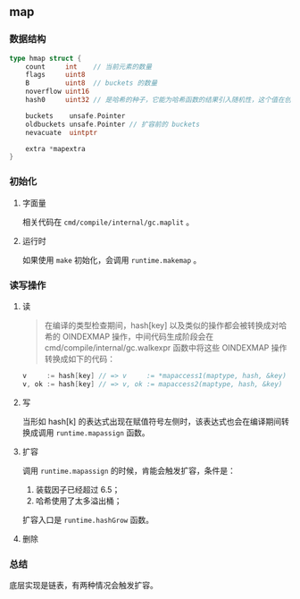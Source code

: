 ** map
   :PROPERTIES:
   :UNNUMBERED: t
   :END:

*** 数据结构

#+BEGIN_SRC go
type hmap struct {
	count     int    // 当前元素的数量
	flags     uint8
	B         uint8  // buckets 的数量
	noverflow uint16 
	hash0     uint32 // 是哈希的种子，它能为哈希函数的结果引入随机性，这个值在创建哈希表时确定，并在调用哈希函数时作为参数传入；

	buckets    unsafe.Pointer
	oldbuckets unsafe.Pointer // 扩容前的 buckets
	nevacuate  uintptr

	extra *mapextra
}
#+END_SRC

*** 初始化 

**** 字面量
相关代码在 ~cmd/compile/internal/gc.maplit~ 。

**** 运行时
如果使用 ~make~ 初始化，会调用 ~runtime.makemap~ 。

*** 读写操作

**** 读
#+BEGIN_QUOTE
在编译的类型检查期间，hash[key] 以及类似的操作都会被转换成对哈希的 OINDEXMAP 操作，中间代码生成阶段会在 cmd/compile/internal/gc.walkexpr 函数中将这些 OINDEXMAP 操作转换成如下的代码：
#+END_QUOTE
#+BEGIN_SRC go
v     := hash[key] // => v     := *mapaccess1(maptype, hash, &key)
v, ok := hash[key] // => v, ok := mapaccess2(maptype, hash, &key)
#+END_SRC

**** 写

当形如 hash[k] 的表达式出现在赋值符号左侧时，该表达式也会在编译期间转换成调用 ~runtime.mapassign~ 函数。

**** 扩容

调用 ~runtime.mapassign~ 的时候，肯能会触发扩容，条件是：

1. 装载因子已经超过 6.5；
2. 哈希使用了太多溢出桶；

扩容入口是 ~runtime.hashGrow~ 函数。

**** 删除

*** 总结
底层实现是链表，有两种情况会触发扩容。

